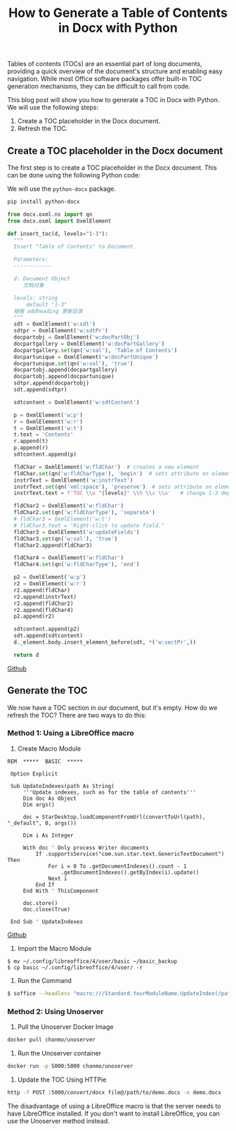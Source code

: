 #+TITLE: How to Generate a Table of Contents in Docx with Python
#+DESCRIPTION: This tutorial will show you how to generate and refresh a table of contents (TOC) in a Docx document using Python
#+KEYWORDS: table of contents, libreoffice, soffice, macro, toc, pandoc, unoserver, python-docx, chanmo

Tables of contents (TOCs) are an essential part of long documents,
providing a quick overview of the document's structure and enabling easy navigation.
While most Office software packages offer built-in TOC generation mechanisms,
they can be difficult to call from code.

This blog post will show you how to generate a TOC in Docx with Python.
We will use the following steps:

1. Create a TOC placeholder in the Docx document.
2. Refresh the TOC.

   
** Create a TOC placeholder in the Docx document

The first step is to create a TOC placeholder in the Docx document.
This can be done using the following Python code:

We will use the ~python-docx~ package.

#+BEGIN_SRC bash
  pip install python-docx
#+END_SRC

#+BEGIN_SRC python
  from docx.oxml.ns import qn
  from docx.oxml import OxmlElement

  def insert_toc(d, levels="1-3"):
	"""
	Insert "Table of Contents" to Document

	Parameters:
	------------

	d: Document Object
	   文档对象

	levels: string
		default "1-3"
	根据 addheading 更新目录
	"""
	sdt = OxmlElement('w:sdt')
	sdtpr = OxmlElement('w:sdtPr')
	docpartobj = OxmlElement('w:docPartObj')
	docpartgallery = OxmlElement('w:docPartGallery')
	docpartgallery.set(qn('w:val'), 'Table of Contents')
	docpartunique = OxmlElement('w:docPartUnique')
	docpartunique.set(qn('w:val'), 'true')
	docpartobj.append(docpartgallery)
	docpartobj.append(docpartunique)
	sdtpr.append(docpartobj)
	sdt.append(sdtpr)

	sdtcontent = OxmlElement('w:sdtContent')

	p = OxmlElement('w:p')
	r = OxmlElement('w:r')
	t = OxmlElement('w:t')
	t.text = 'Contents'
	r.append(t)
	p.append(r)
	sdtcontent.append(p)

	fldChar = OxmlElement('w:fldChar')  # creates a new element
	fldChar.set(qn('w:fldCharType'), 'begin')  # sets attribute on element
	instrText = OxmlElement('w:instrText')
	instrText.set(qn('xml:space'), 'preserve')  # sets attribute on element
	instrText.text = f'TOC \\o "{levels}" \\h \\z \\u'   # change 1-3 depending on heading levels you need

	fldChar2 = OxmlElement('w:fldChar')
	fldChar2.set(qn('w:fldCharType'), 'separate')
	# fldChar3 = OxmlElement('w:t')
	# fldChar3.text = "Right-click to update field."
	fldChar3 = OxmlElement('w:updateFields')
	fldChar3.set(qn('w:val'), 'true')
	fldChar2.append(fldChar3)

	fldChar4 = OxmlElement('w:fldChar')
	fldChar4.set(qn('w:fldCharType'), 'end')

	p2 = OxmlElement('w:p')
	r2 = OxmlElement('w:r')
	r2.append(fldChar)
	r2.append(instrText)
	r2.append(fldChar2)
	r2.append(fldChar4)
	p2.append(r2)

	sdtcontent.append(p2)
	sdt.append(sdtcontent)
	d._element.body.insert_element_before(sdt, *('w:sectPr',))

	return d  
#+END_SRC

[[https://github.com/ChanMo/python-toc/blob/main/toc.py][Github]]

** Generate the TOC

We now have a TOC section in our document, but it's empty.
How do we refresh the TOC? There are two ways to do this:

*** Method 1: Using a LibreOffice macro

1. Create Macro Module

#+BEGIN_SRC basic
REM  *****  BASIC  *****

 Option Explicit
 
 Sub UpdateIndexes(path As String)
     '''Update indexes, such as for the table of contents''' 
     Dim doc As Object
     Dim args()
 
     doc = StarDesktop.loadComponentFromUrl(convertToUrl(path), "_default", 0, args())
 
     Dim i As Integer
 
     With doc ' Only process Writer documents
         If .supportsService("com.sun.star.text.GenericTextDocument") Then
             For i = 0 To .getDocumentIndexes().count - 1
                 .getDocumentIndexes().getByIndex(i).update()
             Next i
         End If
     End With ' ThisComponent
 
     doc.store()
     doc.close(True)
 
 End Sub ' UpdateIndexes  
#+END_SRC

[[https://github.com/ChanMo/python-toc/blob/main/basic/Mdian/AutoToc.xba][Github]]

2. Import the Macro Module

#+BEGIN_SRC
$ mv ~/.config/libreoffice/4/user/basic ~/basic_backup
$ cp basic ~/.config/libreoffice/4/user/ -r  
#+END_SRC

3. Run the Command

#+BEGIN_SRC bash
$ soffice --headless "macro:///Standard.YourModuleName.UpdateIndex(/path/to/file.odt)"
#+END_SRC

*** Method 2: Using Unoserver

1. Pull the Unoserver Docker Image

#+BEGIN_SRC bash
  docker pull chanmo/unoserver
#+END_SRC

2. Run the Unoserver container
   
#+BEGIN_SRC bash
  docker run -p 5000:5000 chanmo/unoserver
#+END_SRC

3. Update the TOC Using HTTPie
#+BEGIN_SRC bash
  http -f POST :5000/convert/docx file@/path/to/demo.docx -o demo.docx
#+END_SRC

The disadvantage of using a LibreOffice macro is that the server needs to have LibreOffice installed. If you don't want to install LibreOffice, you can use the Unoserver method instead.

